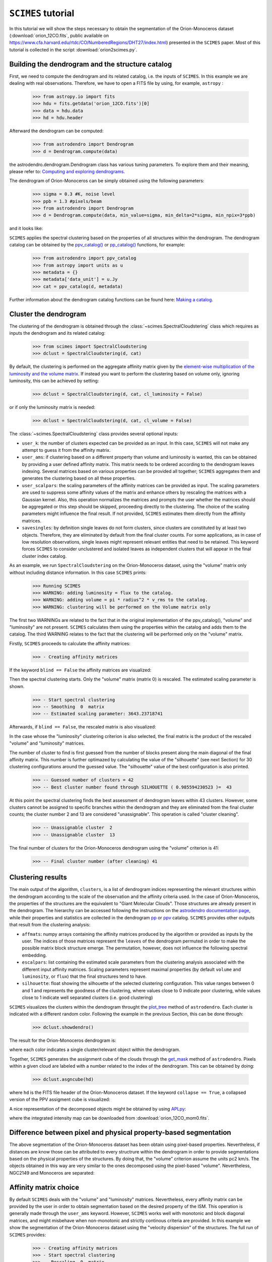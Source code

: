 ``SCIMES`` tutorial
====================

In this tutorial we will show the steps necessary to obtain the segmentation of the 
Orion-Monoceros dataset (:download:`orion_12CO.fits`, public available on 
`<https://www.cfa.harvard.edu/rtdc/CO/NumberedRegions/DHT27/index.html>`_)
presented in the ``SCIMES`` paper. Most of this tutorial is collected
in the script :download:`orion2scimes.py`.

Building the dendrogram and the structure catalog
----------------------------------------
First, we need to compute the dendrogram and its related catalog,
i.e. the inputs of  ``SCIMES``. In this example we are dealing with 
real observations. Therefore, we have to open a FITS file by using,
for example, ``astropy`` :

    >>> from astropy.io import fits
    >>> hdu = fits.getdata('orion_12CO.fits')[0]
    >>> data = hdu.data
    >>> hd = hdu.header

Afterward the dendrogram can be computed:

    >>> from astrodendro import Dendrogram
    >>> d = Dendrogram.compute(data)

the astrodendro.dendrogram.Dendrogram class has various tuning 
parameters. To explore them and their meaning, please refer to:
`Computing and exploring dendrograms <https://dendrograms.readthedocs.org/en/latest/using.html>`_.

The dendrogram of Orion-Monoceros can be simply obtained using the following parameters:

    >>> sigma = 0.3 #K, noise level
    >>> ppb = 1.3 #pixels/beam
    >>> from astrodendro import Dendrogram
    >>> d = Dendrogram.compute(data, min_value=sigma, min_delta=2*sigma, min_npix=3*ppb)

and it looks like:

.. image:: figures/orion_flatdendro.png
   :align: center

``SCIMES`` applies the spectral clustering based on the properties of
all structures within the dendrogram. The dendrogram catalog
can be obtained by the `ppv_catalog() <https://dendrograms.readthedocs.org/en/latest/api/astrodendro.analysis.html#astrodendro.analysis.ppv_catalog>`_ or `pp_catalog() <https://dendrograms.readthedocs.org/en/latest/api/astrodendro.analysis.html#astrodendro.analysis.pp_catalog>`_ functions, for example:

    >>> from astrodendro import ppv_catalog
    >>> from astropy import units as u
    >>> metadata = {}
    >>> metadata['data_unit'] = u.Jy
    >>> cat = ppv_catalog(d, metadata)

Further information about the dendrogram catalog functions can be found here: `Making a catalog <https://dendrograms.readthedocs.org/en/latest/catalog.html#making-a-catalog>`_.

Cluster the dendrogram
------------------------
The clustering of the dendrogram is obtained through the 
:class:`~scimes.SpectralCloudstering` class which requires as inputs
the dendrogram and its related catalog:

    >>> from scimes import SpectralCloudstering
    >>> dclust = SpectralCloudstering(d, cat)

By default, the clustering is performed on the aggregate affinity matrix given by
the `element-wise multiplication of the luminosity and the volume
matrix <http://scimes.readthedocs.org/en/latest/algorithm.html#from-the-graph-to-the-affinity-matrix>`_.  If instead you want
to perform the clustering based on volume only, ignoring luminosity, this can be achieved by setting:  

    >>> dclust = SpectralCloudstering(d, cat, cl_luminosity = False)

or if only the luminosity matrix is needed:

    >>> dclust = SpectralCloudstering(d, cat, cl_volume = False)

The :class:`~scimes.SpectralCloudstering` class provides several
optional inputs:

* ``user_k``: the number of clusters expected can be provided as an
  input. In this case, ``SCIMES`` will not make any attempt to guess
  it from the affinity matrix.

* ``user_ams``: if clustering based on a different property than
  volume and luminosity is wanted, this can be obtained by providing a
  user defined affinity matrix. This matrix needs to be ordered according to
  the dendrogram leaves indexing. Several matrices based on various
  properties can be provided all together; ``SCIMES`` aggregates them
  and generates the clustering based on all these properties.

* ``user_scalpars``: the scaling parameters of the affinity matrices
  can be provided as input. The scaling parameters are used to suppress
  some affinity values of the matrix and enhance others by
  rescaling the matrices with a Gaussian kernel. Also, this operation
  normalizes the matrices and prompts the user whether the matrices should be aggregated
  or this step should be skipped, proceeding directly to the clustering. The choice of the scaling parameters
  might influence the final result. If not provided, ``SCIMES``
  estimates them directly from the affinity matrices.

* ``savesingles``: by definition single leaves do not form clusters,
  since clusters are constituted by at least two objects. Therefore, they
  are eliminated by default from the final cluster counts. For some
  applications, as in case of low resolution observations,
  single leaves might represent relevant entities that need to be
  retained. This keyword forces ``SCIMES`` to consider unclustered and
  isolated leaves as independent clusters that will appear in the
  final cluster index catalog.  

As an example, we run  ``SpectralCloudstering`` on the Orion-Monoceros
dataset, using the "volume" matrix only without including distance
information. In this case ``SCIMES`` prints:

    >>> Running SCIMES
    >>> WARNING: adding luminosity = flux to the catalog.
    >>> WARNING: adding volume = pi * radius^2 * v_rms to the catalog.
    >>> WARNING: clustering will be performed on the Volume matrix only

The first two WARNINGs are related to the fact that in the original
implementation of the ppv_catalog(), "volume" and "luminosity" are not
present. ``SCIMES`` calculates them using the properties within the
catalog and adds them to the catalog. The third WARNING relates to the
fact that the clustering will be performed only on the "volume" matrix.

Firstly, ``SCIMES`` proceeds to calculate the affinity matrices:

    >>> - Creating affinity matrices

If the keyword ``blind == False`` the affinity matrices are visualized:

.. image:: figures/orion_vollummat.png
   :align: center

Then the spectral clustering starts. Only the "volume" matrix (matrix
0) is rescaled. The estimated scaling parameter is shown.

    >>> - Start spectral clustering
    >>> -- Smoothing  0  matrix
    >>> -- Estimated scaling parameter: 3643.23718741

Afterwards, if ``blind == False``, the rescaled matrix is also
visualized:

.. image:: figures/orion_volfinalmat.png
   :align: center

In the case whose the "luminosity" clustering criterion is also
selected, the final matrix is the product of the rescaled "volume" and
"luminosity" matrices. 

The number of cluster to find is first guessed from the number of
blocks present along the main diagonal of the final affinity matrix.
This number is further optimazed by calculating the value of the
"silhouette" (see next Section) for 30 clustering configurations around the guessed value.
The "silhouette" value of the best configuration is also printed.

    >>> -- Guessed number of clusters = 42
    >>> -- Best cluster number found through SILHOUETTE ( 0.985594230523 )=  43

At this point the spectral clustering finds the best assessment of
dendrogram leaves within 43 clusters. However, some clusters cannot 
be assigned to specific branches within the dendrogram and they 
are eliminated from the final cluster counts; the cluster number 2 and
13 are considered "unassignable". This operation is called "cluster cleaning".

    >>> -- Unassignable cluster  2
    >>> -- Unassignable cluster  13

The final number of clusters for the Orion-Monoceros dendrogram using the
"volume" criterion is 41:

    >>> -- Final cluster number (after cleaning) 41


Clustering results
--------------
The main output of the algorithm, ``clusters``, is a list of dendrogram
indices representing the relevant structures within the dendrogram according
to the scale of the observation and the affinity criteria used. In the
case of Orion-Monoceros, the properties of the structures are the
equivalent to "Giant Molecular Clouds". Those structures are already
present in the dendrogram. The hierarchy can be accessed
following the instructions on the `astrodendro documentation page  <https://dendrograms.readthedocs.org/en/latest/using.html#exploring-the-dendrogram>`_,
while their properties and statistics are collected in the dendrogram `pp <https://dendrograms.readthedocs.org/en/latest/api/astrodendro.analysis.html#astrodendro.analysis.PPStatistic>`_ or `ppv <https://dendrograms.readthedocs.org/en/latest/api/astrodendro.analysis.html#astrodendro.analysis.PPVStatistic>`_ catalog.
``SCIMES`` provides other outputs that result from the
clustering analysis:

* ``affmats``: numpy arrays containing the affinity matrices produced
  by the algorithm or provided as inputs by the user. The indices of
  those matrices represent the ``leaves`` of the dendrogram permuted
  in order to make the possible matrix block structure emerge. The
  permutation, however, does not influence the following spectral embedding.

* ``escalpars``: list containing the estimated scale parameters
  from the clustering analysis associated with the different input affinity
  matrices. Scaling parameters represent maximal properties (by
  default ``volume`` and ``luminosity``, or ``flux``) that the final
  structures tend to have.

* ``silhouette``: float showing the silhouette of the selected
  clustering configuration. This value ranges between 0 and 1 and
  represents the goodness of the clustering, where values close to 0
  indicate poor clustering, while values close to 1 indicate well
  separated clusters (i.e. good clustering)

``SCIMES`` visualizes the clusters within the dendrogram throught the 
`plot_tree <https://dendrograms.readthedocs.org/en/latest/api/astrodendro.plot.DendrogramPlotter.html#astrodendro.plot.DendrogramPlotter.plot_tree>`_ method of ``astrodendro``. Each cluster is indicated
with a different random color. Following the example in the previous
Section, this can be done through:

    >>> dclust.showdendro()

The result for the Orion-Monoceros dendrogram is:

.. image:: figures/orion_clustdendro.png
   :align: center

where each color indicates a single cluster/relevant object within the
dendrogram.

Together, ``SCIMES`` generates the assignment cube of the clouds
through the `get_mask
<https://dendrograms.readthedocs.org/en/latest/api/astrodendro.structure.Structure.html#astrodendro.structure.Structure.get_mask>`_
method of ``astrodendro``.  Pixels within a given cloud are labeled
with a number related to the index of the dendrogram. This can be
obtained by doing:

    >>> dclust.asgncube(hd)

where ``hd`` is the FITS file header of the Orion-Monoceros
dataset. If the keyword ``collapse == True``, a collapsed version of
the PPV assigment cube is visualized:

.. image:: figures/orion_volasgnmap.png
   :align: center

A nice representation of the decomposed objects might be obtained by
using `APLpy <https://aplpy.github.io/>`_:

.. image:: figures/orion_volmap.png
   :align: center

where the integrated intensity map can be downloaded from :download:`orion_12CO_mom0.fits`.

Difference between pixel and physical property-based segmentation
-------------------------------------------------------
The above segmentation of the Orion-Monoceros dataset has been obtain
using pixel-based properties. Nevertheless, if distances are know
those can be attributed to every structrure within the dendrogram in
order to provide segmentations based on the physical properties of the
structures. By doing that, the "volume" criterion assume the units pc2
km/s. The objects obtained in this way are very similar to the ones
decomposed using the pixel-based "volume". Nevertheless, NGC2149 and
Monoceros are separated:

.. image:: figures/orion_volmap_dist.png
   :align: center

Affinity matrix choice
------------------
By default ``SCIMES`` deals with the "volume" and "luminosity"
matrices. Nevertheless, every affinity matrix can be provided by the
user in order to obtain segmentation based on the desired property of
the ISM. This operation is generally made through the ``user_ams`` keyword.
However, ``SCIMES`` works well with monotonic and block
diagonal matrices, and might misbehave when non-monotonic and strictly
continous criteria are provided. In this example we show the
segmentation of the Orion-Monoceros dataset using the "velocity
dispersion" of the structures. The full run of ``SCIMES`` provides:

    >>> - Creating affinity matrices
    >>> - Start spectral clustering
    >>> -- Rescaling  0  matrix
    >>> -- Estimated scaling parameter: 2.0795701609
    >>> -- Guessed number of clusters = 49
    >>> -- Best cluster number found through SILHOUETTE ( 0.783614320248 )=  59
    >>> -- Final cluster number (after cleaning) 66

In particular, the decomposed structures of the Orion-Monoceros
dataset have a characteristic "velocity dispersion" of 2
km/s. However, the silhouette (~0.78) is not very high indicating a
not optical clustering for this criteria. Moreover, the block in the
affinity matrix are not well defined:

.. image:: figures/orion_sigvmat.png
   :align: center

and the dendrogram branches appear overdivided:

.. image:: figures/orion_sigvdendro.png
   :align: center

providing:

.. image:: figures/orion_sigvmap.png
   :align: center

This indicates that the structures in Orion-Monoceros are not highly
separated along the line of sight and that, in general, the velocity
dispersion is not a good criterion for this dataset.

``SCIMES`` behaviour at low resolution
--------------------------------
``SCIMES`` is designed to find well resolved objects, constituted by
several resolution elements. Nevertheless, it might be applied also to low
resolution observations. In this case the code essentially behaves as 
a "clump-finder". When working at low resolution, the ``savesingles``
keyword might be necessary, though (see above). In this example, the
Orion-Monoceros dataset has been smoothed to a resolution of 10 pc
(i.e. approximately a factor 10 lower than the original
resolution). The following image show the result of ``SCIMES`` run.

.. image:: figures/orion_res10pc.png
   :align: center
 
Red contours indicate objects that have been decomposed by ``SCIMES``
using the default settings. Blue contours indicates, instead, the
additional objects retained by enabling the ``savesingles``
keyword. This keyword forced ``SCIMES`` to keep single leaves in the
final cluster catalog, and allow to decomposed some notable clouds (as
Monoceros, the Crossbones, and the Scissor) that at this resolution
are constituted by a single leaf, therefore erased by default. 
